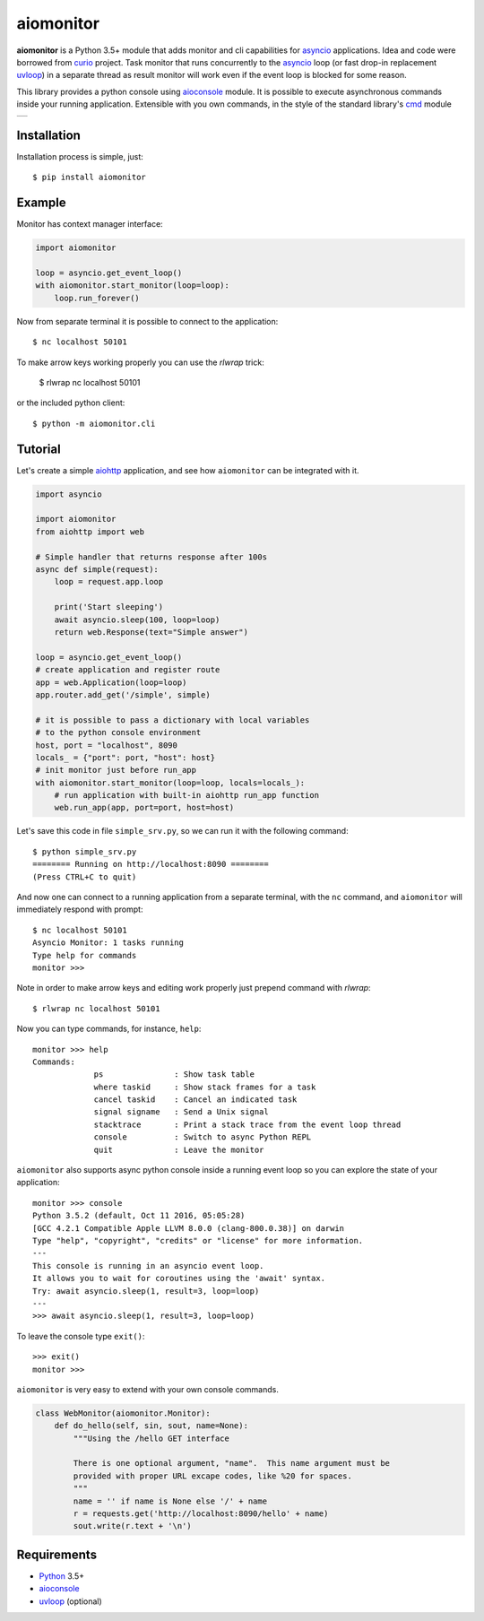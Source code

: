 aiomonitor
==========
.. image:: https://travis-ci.com/aio-libs/aiomonitor.svg?branch=master
    :target: https://travis-ci.com/aio-libs/aiomonitor
.. image:: https://codecov.io/gh/aio-libs/aiomonitor/branch/master/graph/badge.svg
    :target: https://codecov.io/gh/aio-libs/aiomonitor
.. image:: https://api.codeclimate.com/v1/badges/d14af4cfb0c4ff52b1ef/maintainability
   :target: https://codeclimate.com/github/aio-libs/aiomonitor/maintainability
   :alt: Maintainability
.. image:: https://img.shields.io/pypi/v/aiomonitor.svg
    :target: https://pypi.python.org/pypi/aiomonitor
.. image:: https://readthedocs.org/projects/aiomonitor/badge/?version=latest
    :target: http://aiomonitor.readthedocs.io/en/latest/?badge=latest
    :alt: Documentation Status
.. image:: https://badges.gitter.im/Join%20Chat.svg
    :target: https://gitter.im/aio-libs/Lobby
    :alt: Chat on Gitter

**aiomonitor** is a Python 3.5+ module that adds monitor and cli capabilities
for asyncio_ applications. Idea and code were borrowed from curio_ project.
Task monitor that runs concurrently to the asyncio_ loop (or fast drop-in
replacement uvloop_) in a separate thread as result monitor will work even if
the event loop is blocked for some reason.

This library provides a python console using aioconsole_ module. It is possible
to execute asynchronous commands inside your running application. Extensible
with you own commands, in the style of the standard library's cmd_ module

+--------------------------------------------------------------------------------------+
| .. image:: https://raw.githubusercontent.com/aio-libs/aiomonitor/master/docs/tty.gif |
+--------------------------------------------------------------------------------------+

Installation
------------
Installation process is simple, just::

    $ pip install aiomonitor


Example
-------
Monitor has context manager interface:

.. code:: python

    import aiomonitor

    loop = asyncio.get_event_loop()
    with aiomonitor.start_monitor(loop=loop):
        loop.run_forever()

Now from separate terminal it is possible to connect to the application::

    $ nc localhost 50101
    

To make arrow keys working properly you can use the `rlwrap` trick:

    $ rlwrap nc localhost 50101
    

or the included python client::

    $ python -m aiomonitor.cli
    
    
    

Tutorial
--------

Let's create a simple aiohttp_ application, and see how ``aiomonitor`` can
be integrated with it.

.. code:: python

    import asyncio

    import aiomonitor
    from aiohttp import web

    # Simple handler that returns response after 100s
    async def simple(request):
        loop = request.app.loop

        print('Start sleeping')
        await asyncio.sleep(100, loop=loop)
        return web.Response(text="Simple answer")

    loop = asyncio.get_event_loop()
    # create application and register route
    app = web.Application(loop=loop)
    app.router.add_get('/simple', simple)

    # it is possible to pass a dictionary with local variables
    # to the python console environment
    host, port = "localhost", 8090
    locals_ = {"port": port, "host": host}
    # init monitor just before run_app
    with aiomonitor.start_monitor(loop=loop, locals=locals_):
        # run application with built-in aiohttp run_app function
        web.run_app(app, port=port, host=host)

Let's save this code in file ``simple_srv.py``, so we can run it with the following command::

    $ python simple_srv.py
    ======== Running on http://localhost:8090 ========
    (Press CTRL+C to quit)

And now one can connect to a running application from a separate terminal, with
the ``nc`` command, and ``aiomonitor`` will immediately respond with prompt::

    $ nc localhost 50101
    Asyncio Monitor: 1 tasks running
    Type help for commands
    monitor >>>


Note in order to make arrow keys and editing work properly just prepend command with `rlwrap`::

    $ rlwrap nc localhost 50101


Now you can type commands, for instance, ``help``::

    monitor >>> help
    Commands:
                 ps               : Show task table
                 where taskid     : Show stack frames for a task
                 cancel taskid    : Cancel an indicated task
                 signal signame   : Send a Unix signal
                 stacktrace       : Print a stack trace from the event loop thread
                 console          : Switch to async Python REPL
                 quit             : Leave the monitor

``aiomonitor`` also supports async python console inside a running event loop
so you can explore the state of your application::

    monitor >>> console
    Python 3.5.2 (default, Oct 11 2016, 05:05:28)
    [GCC 4.2.1 Compatible Apple LLVM 8.0.0 (clang-800.0.38)] on darwin
    Type "help", "copyright", "credits" or "license" for more information.
    ---
    This console is running in an asyncio event loop.
    It allows you to wait for coroutines using the 'await' syntax.
    Try: await asyncio.sleep(1, result=3, loop=loop)
    ---
    >>> await asyncio.sleep(1, result=3, loop=loop)

To leave the console type ``exit()``::

    >>> exit()
    monitor >>>


``aiomonitor`` is very easy to extend with your own console commands.

.. code:: python

   class WebMonitor(aiomonitor.Monitor):
       def do_hello(self, sin, sout, name=None):
           """Using the /hello GET interface

           There is one optional argument, "name".  This name argument must be
           provided with proper URL excape codes, like %20 for spaces.
           """
           name = '' if name is None else '/' + name
           r = requests.get('http://localhost:8090/hello' + name)
           sout.write(r.text + '\n')


Requirements
------------

* Python_ 3.5+
* aioconsole_
* uvloop_ (optional)


.. _PEP492: https://www.python.org/dev/peps/pep-0492/
.. _Python: https://www.python.org
.. _aioconsole: https://github.com/vxgmichel/aioconsole
.. _aiohttp: https://github.com/KeepSafe/aiohttp
.. _asyncio: http://docs.python.org/3.5/library/asyncio.html
.. _curio: https://github.com/dabeaz/curio
.. _uvloop: https://github.com/MagicStack/uvloop
.. _cmd: http://docs.python.org/3/library/cmd.html
